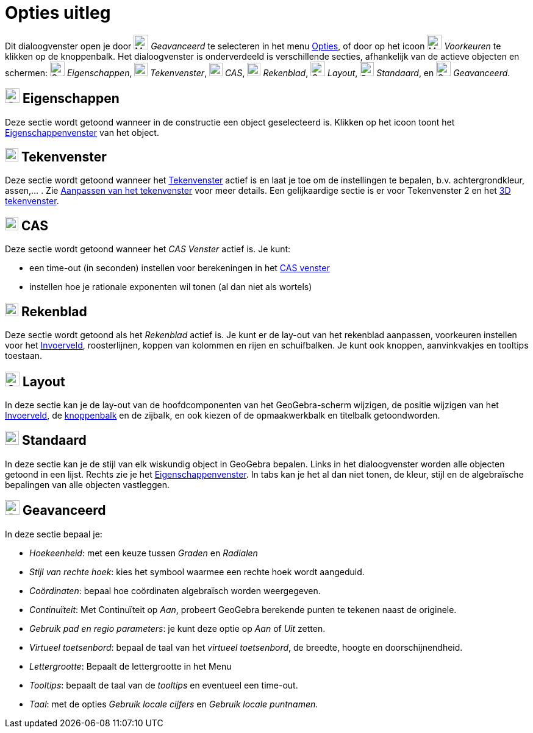 = Opties uitleg
ifdef::env-github[:imagesdir: /nl/modules/ROOT/assets/images]

Dit dialoogvenster open je door image:Menu_Properties_Gear.png[Menu Properties Gear.png,width=24,height=24]
_Geavanceerd_ te selecteren in het menu xref:/Opties_Menu.adoc[Opties], of door op het icoon
image:Menu_Properties_Gear.png[Menu Properties Gear.png,width=24,height=24] _Voorkeuren_ te klikken op de knoppenbalk.
Het dialoogvenster is onderverdeeld is verschillende secties, afhankelijk van de actieve objecten en schermen:
image:Options-objects24.png[Options-objects24.png,width=24,height=24] _Eigenschappen_,
image:View-graphics24.png[View-graphics24.png,width=22,height=22] _Tekenvenster_,
image:View-cas24.png[View-cas24.png,width=22,height=22] _CAS_,
image:View-spreadsheet24.png[View-spreadsheet24.png,width=22,height=22] _Rekenblad_,
image:Options-layout24.png[Options-layout24.png,width=24,height=24] _Layout_, image:Properties_defaults_3.png[Properties
defaults 3.png,width=23,height=23] _Standaard_, en
image:Options-advanced24.png[Options-advanced24.png,width=24,height=24] _Geavanceerd_.

== image:Options-objects24.png[Options-objects24.png,width=24,height=24] Eigenschappen

Deze sectie wordt getoond wanneer in de constructie een object geselecteerd is. Klikken op het icoon toont het
xref:/Eigenschappen_dialoogvenster.adoc[Eigenschappenvenster] van het object.

== image:View-graphics24.png[View-graphics24.png,width=22,height=22] Tekenvenster

Deze sectie wordt getoond wanneer het xref:/Tekenvenster.adoc[Tekenvenster] actief is en laat je toe om de instellingen
te bepalen, b.v. achtergrondkleur, assen,... . Zie xref:/Aanpassen_van_het_tekenvenster.adoc[Aanpassen van het
tekenvenster] voor meer details. Een gelijkaardige sectie is er voor Tekenvenster 2 en het xref:/3D_tekenvenster.adoc[3D
tekenvenster].

== image:View-cas24.png[View-cas24.png,width=22,height=22] CAS

Deze sectie wordt getoond wanneer het _CAS Venster_ actief is. Je kunt:

* een time-out (in seconden) instellen voor berekeningen in het xref:/CAS_venster.adoc[CAS venster]
* instellen hoe je rationale exponenten wil tonen (al dan niet als wortels)

== image:View-spreadsheet24.png[View-spreadsheet24.png,width=22,height=22] Rekenblad

Deze sectie wordt getoond als het _Rekenblad_ actief is. Je kunt er de lay-out van het rekenblad aanpassen, voorkeuren
instellen voor het xref:/Invoerveld.adoc[Invoerveld], roosterlijnen, koppen van kolommen en rijen en schuifbalken. Je
kunt ook knoppen, aanvinkvakjes en tooltips toestaan.

== image:Options-layout24.png[Options-layout24.png,width=24,height=24] Layout

In deze sectie kan je de lay-out van de hoofdcomponenten van het GeoGebra-scherm wijzigen, de positie wijzigen van het
xref:/Invoerveld.adoc[Invoerveld], de xref:/Gereedschappenbalk.adoc[knoppenbalk] en de zijbalk, en ook kiezen of de
opmaakwerkbalk en titelbalk getoondworden.

== image:Properties_defaults_3.png[Properties defaults 3.png,width=23,height=23] Standaard

In deze sectie kan je de stijl van elk wiskundig object in GeoGebra bepalen. Links in het dialoogvenster worden alle
objecten getoond in een lijst. Rechts zie je het xref:/Eigenschappen_dialoogvenster.adoc[Eigenschappenvenster]. In tabs
kan je het al dan niet tonen, de kleur, stijl en de algebraïsche bepalingen van alle objecten vastleggen.

== image:Options-advanced24.png[Options-advanced24.png,width=24,height=24] Geavanceerd

In deze sectie bepaal je:

* _Hoekeenheid_: met een keuze tussen _Graden_ en _Radialen_
* _Stijl van rechte hoek_: kies het symbool waarmee een rechte hoek wordt aangeduid.
* _Coördinaten_: bepaal hoe coördinaten algebraïsch worden weergegeven.
* _Continuïteit_: Met Continuïteit op _Aan_, probeert GeoGebra berekende punten te tekenen naast de originele.
* _Gebruik pad en regio parameters_: je kunt deze optie op _Aan_ of _Uit_ zetten.
* _Virtueel toetsenbord_: bepaal de taal van het _virtueel toetsenbord_, de breedte, hoogte en doorschijnendheid.
* _Lettergrootte_: Bepaalt de lettergrootte in het Menu
* _Tooltips_: bepaalt de taal van de _tooltips_ en eventueel een time-out.
* _Taal_: met de opties _Gebruik locale cijfers_ en _Gebruik locale puntnamen_.
